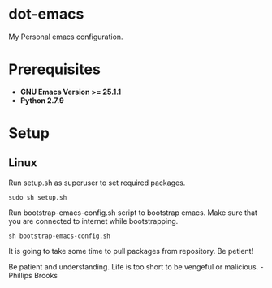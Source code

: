 * dot-emacs
 My Personal emacs configuration.

* Prerequisites
 - *GNU Emacs Version >= 25.1.1*
 - *Python 2.7.9*
   
* Setup
** Linux
Run setup.sh as superuser to set required packages.
#+BEGIN_SRC
sudo sh setup.sh
#+END_SRC

Run bootstrap-emacs-config.sh script to bootstrap emacs.
Make sure that you are connected to internet while bootstrapping.
#+BEGIN_SRC 
sh bootstrap-emacs-config.sh
#+END_SRC 

It is going to take some time to pull packages from repository.
Be petient! 

Be patient and understanding. Life is too short to be vengeful or malicious. - Phillips Brooks
